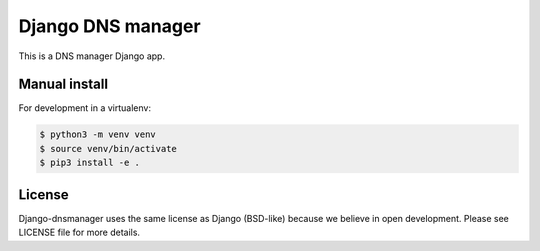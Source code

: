 Django DNS manager
==================

|License: GPL v3|

This is a DNS manager Django app.

Manual install
--------------

For development in a virtualenv:

.. code:: bash

   $ python3 -m venv venv
   $ source venv/bin/activate
   $ pip3 install -e .

License
-------

Django-dnsmanager uses the same license as Django (BSD-like)
because we believe in open development. Please see LICENSE file for more details.

.. |License: GPL v3| image:: https://img.shields.io/badge/License-GPL%20v3-blue.svg
   :target: https://www.gnu.org/licenses/gpl-3.0.en.html

